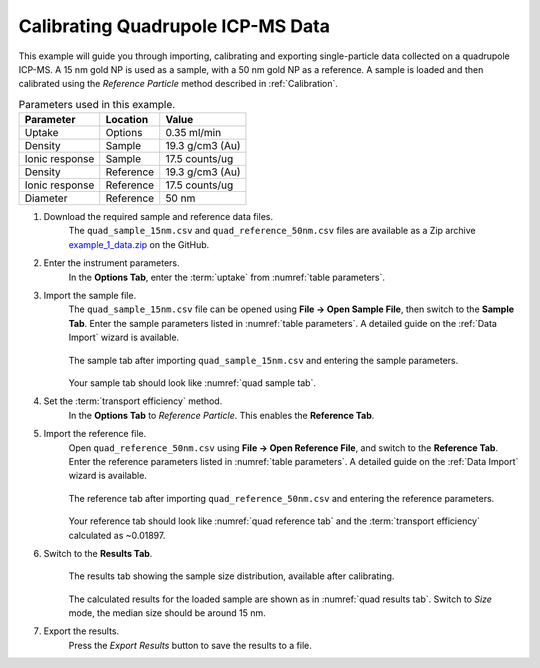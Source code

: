 Calibrating Quadrupole ICP-MS Data
==================================

This example will guide you through importing, calibrating and exporting single-particle data collected on a quadrupole ICP-MS.
A 15 nm gold NP is used as a sample, with a 50 nm gold NP as a reference.
A sample is loaded and then calibrated using the *Reference Particle* method described in :ref:`Calibration`.

.. _table parameters:
.. list-table:: Parameters used in this example.
    :header-rows: 1

    * - Parameter
      - Location
      - Value
    * - Uptake
      - Options
      - 0.35 ml/min
    * - Density
      - Sample 
      - 19.3 g/cm3 (Au)
    * - Ionic response
      - Sample
      - 17.5 counts/ug
    * - Density
      - Reference 
      - 19.3 g/cm3 (Au)
    * - Ionic response
      - Reference
      - 17.5 counts/ug
    * - Diameter
      - Reference
      - 50 nm


#. Download the required sample and reference data files.
    The ``quad_sample_15nm.csv`` and ``quad_reference_50nm.csv`` files are available as a Zip archive `example_1_data.zip <https://github.com/djdt/spcal/docs/data/example_1_data.zip>`_ on the GitHub. 

#. Enter the instrument parameters.
    In the **Options Tab**, enter the :term:`uptake` from :numref:`table parameters`.

#. Import the sample file.
    The ``quad_sample_15nm.csv`` file can be opened using **File -> Open Sample File**, then switch to the **Sample Tab**.
    Enter the sample parameters listed in :numref:`table parameters`.
    A detailed guide on the :ref:`Data Import` wizard is available.

    .. _quad sample tab:
    .. figure:: ../images/example_quad_sample_tab.png
       :width: 60%
       :align: center

       The sample tab after importing ``quad_sample_15nm.csv`` and entering the sample parameters.

    Your sample tab should look like :numref:`quad sample tab`.

#. Set the :term:`transport efficiency` method.
    In the **Options Tab** to *Reference Particle*.
    This enables the **Reference Tab**.

#. Import the reference file.
    Open ``quad_reference_50nm.csv`` using **File -> Open Reference File**, and switch to the **Reference Tab**.
    Enter the reference parameters listed in :numref:`table parameters`.
    A detailed guide on the :ref:`Data Import` wizard is available.

    .. _quad reference tab:
    .. figure:: ../images/example_quad_reference_tab.png
       :width: 60%
       :align: center

       The reference tab after importing ``quad_reference_50nm.csv`` and entering the reference parameters.

    Your reference tab should look like :numref:`quad reference tab` and the :term:`transport efficiency` calculated as ~0.01897.

#. Switch to the **Results Tab**.
    .. _quad results tab:
    .. figure:: ../images/example_quad_results_tab.png
       :width: 60%
       :align: center

       The results tab showing the sample size distribution, available after calibrating.

    The calculated results for the loaded sample are shown as in :numref:`quad results tab`.
    Switch to *Size* mode, the median size should be around 15 nm.

#. Export the results.
    Press the *Export Results* button to save the results to a file.
